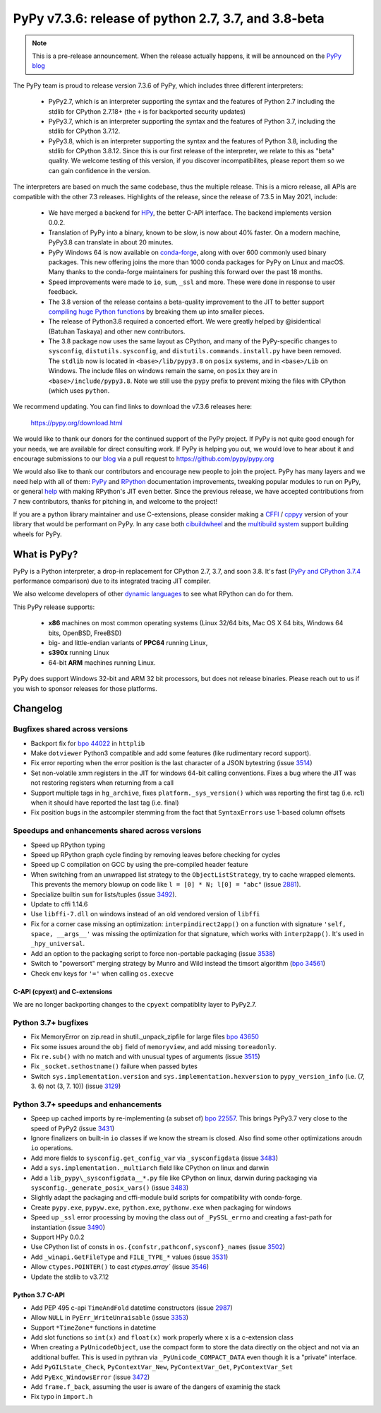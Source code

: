 =====================================================
PyPy v7.3.6: release of python 2.7, 3.7, and 3.8-beta
=====================================================

..
  Changelog up to commit fae737d37616

.. note::
  This is a pre-release announcement. When the release actually happens, it
  will be announced on the `PyPy blog`_

.. _`PyPy blog`: https://pypy.org/blog

The PyPy team is proud to release version 7.3.6 of PyPy, which includes
three different interpreters:

  - PyPy2.7, which is an interpreter supporting the syntax and the features of
    Python 2.7 including the stdlib for CPython 2.7.18+ (the ``+`` is for
    backported security updates)

  - PyPy3.7,  which is an interpreter supporting the syntax and the features of
    Python 3.7, including the stdlib for CPython 3.7.12.

  - PyPy3.8, which is an interpreter supporting the syntax and the features of
    Python 3.8, including the stdlib for CPython 3.8.12. Since this is our
    first release of the interpreter, we relate to this as "beta" quality. We
    welcome testing of this version, if you discover incompatibilites, please
    report them so we can gain confidence in the version.

The interpreters are based on much the same codebase, thus the multiple
release. This is a micro release, all APIs are compatible with the other 7.3
releases. Highlights of the release, since the release of 7.3.5 in May 2021,
include:

  - We have merged a backend for HPy_, the better C-API interface. The backend
    implements version 0.0.2.
  - Translation of PyPy into a binary, known to be slow, is now about 40%
    faster. On a modern machine, PyPy3.8 can translate in about 20 minutes.
  - PyPy Windows 64 is now available on conda-forge_, along with over 600
    commonly used binary packages. This new offering joins the more than 1000
    conda packages for PyPy on Linux and macOS. Many thanks to the conda-forge
    maintainers for pushing this forward over the past 18 months.
  - Speed improvements were made to ``io``, ``sum``, ``_ssl`` and more. These
    were done in response to user feedback.
  - The 3.8 version of the release contains a beta-quality improvement to the
    JIT to better support `compiling huge Python functions`_ by breaking them
    up into smaller pieces.
  - The release of Python3.8 required a concerted effort. We were greatly
    helped by @isidentical (Batuhan Taskaya) and other new contributors.
  - The 3.8 package now uses the same layout as CPython, and many of the
    PyPy-specific changes to ``sysconfig``, ``distutils.sysconfig``, and
    ``distutils.commands.install.py`` have been removed. The ``stdlib`` now
    is located in ``<base>/lib/pypy3.8`` on ``posix`` systems, and in
    ``<base>/Lib`` on Windows. The include files on windows remain the same,
    on ``posix`` they are in ``<base>/include/pypy3.8``. Note we still use the
    ``pypy`` prefix to prevent mixing the files with CPython (which uses
    ``python``.

.. _`compiling huge Python functions`: https://www.pypy.org/posts/2021/09/jit-auto-generated-code.html


We recommend updating. You can find links to download the v7.3.6 releases here:

    https://pypy.org/download.html

We would like to thank our donors for the continued support of the PyPy
project. If PyPy is not quite good enough for your needs, we are available for
direct consulting work. If PyPy is helping you out, we would love to hear about
it and encourage submissions to our blog_ via a pull request
to https://github.com/pypy/pypy.org

We would also like to thank our contributors and encourage new people to join
the project. PyPy has many layers and we need help with all of them: `PyPy`_
and `RPython`_ documentation improvements, tweaking popular modules to run
on PyPy, or general `help`_ with making RPython's JIT even better. Since the
previous release, we have accepted contributions from 7 new contributors,
thanks for pitching in, and welcome to the project!

If you are a python library maintainer and use C-extensions, please consider
making a CFFI_ / cppyy_ version of your library that would be performant on PyPy.
In any case both `cibuildwheel`_ and the `multibuild system`_ support
building wheels for PyPy.

.. _`PyPy`: index.html
.. _`RPython`: https://rpython.readthedocs.org
.. _`help`: project-ideas.html
.. _CFFI: https://cffi.readthedocs.io
.. _cppyy: https://cppyy.readthedocs.io
.. _`multibuild system`: https://github.com/matthew-brett/multibuild
.. _`cibuildwheel`: https://github.com/joerick/cibuildwheel
.. _blog: https://pypy.org/blog
.. _`conda-forge`: https://conda-forge.org/blog//2020/03/10/pypy
.. _HPy: https://hpyproject.org/


What is PyPy?
=============

PyPy is a Python interpreter, a drop-in replacement for CPython 2.7, 3.7, and
soon 3.8. It's fast (`PyPy and CPython 3.7.4`_ performance
comparison) due to its integrated tracing JIT compiler.

We also welcome developers of other `dynamic languages`_ to see what RPython
can do for them.

This PyPy release supports:

  * **x86** machines on most common operating systems
    (Linux 32/64 bits, Mac OS X 64 bits, Windows 64 bits, OpenBSD, FreeBSD)

  * big- and little-endian variants of **PPC64** running Linux,

  * **s390x** running Linux

  * 64-bit **ARM** machines running Linux.

PyPy does support Windows 32-bit and ARM 32 bit processors, but does not
release binaries. Please reach out to us if you wish to sponsor releases for
those platforms.

.. _`PyPy and CPython 3.7.4`: https://speed.pypy.org
.. _`dynamic languages`: https://rpython.readthedocs.io/en/latest/examples.html

Changelog
=========

Bugfixes shared across versions
-------------------------------
- Backport fix for `bpo 44022`_ in ``httplib``
- Make ``dotviewer`` Python3 compatible and add some features (like rudimentary
  record support).
- Fix error reporting when the error position is the last character of a JSON
  bytestring (issue 3514_)
- Set non-volatile xmm registers in the JIT for windows 64-bit calling
  conventions. Fixes a bug where the JIT was not restoring registers when
  returning from a call
- Support multiple tags in ``hg_archive``, fixes ``platform._sys_version()``
  which was reporting the first tag (i.e. rc1) when it should have reported
  the last tag (i.e. final)
- Fix position bugs in the astcompiler stemming from the fact that
  ``SyntaxErrors`` use 1-based column offsets

Speedups and enhancements shared across versions
------------------------------------------------
- Speed up RPython typing
- Speed up RPython graph cycle finding by removing leaves before checking
  for cycles
- Speed up C compilation on GCC by using the pre-compiled header feature
- When switching from an unwrapped list strategy to the ``ObjectListStrategy``,
  try to cache wrapped elements. This prevents the memory blowup on
  code like ``l = [0] * N; l[0] = "abc"`` (issue 2881_).
- Specialize builtin ``sum`` for lists/tuples (issue 3492_).
- Update to cffi 1.14.6
- Use ``libffi-7.dll`` on windows instead of an old vendored version of
  ``libffi``
- Fix for a corner case missing an optimization: ``interpindirect2app()`` on a
  function with signature ``'self, space, __args__'`` was missing the
  optimization for that signature, which works with ``interp2app()``.  It's
  used in ``_hpy_universal``.
- Add an option to the packaging script to force non-portable packaging (issue
  3538_)
- Switch to "powersort" merging strategy by Munro and Wild instead the timsort
  algorithm (`bpo 34561`_)
- Check env keys for ``'='`` when calling ``os.execve``

C-API (cpyext) and C-extensions
~~~~~~~~~~~~~~~~~~~~~~~~~~~~~~~
We are no longer backporting changes to the ``cpyext`` compatiblity layer to
PyPy2.7.


Python 3.7+ bugfixes
--------------------
- Fix MemoryError on zip.read in shutil._unpack_zipfile for large files `bpo
  43650`_ 
- Fix some issues around the ``obj`` field of ``memoryview``, and add missing
  ``toreadonly``.
- Fix ``re.sub()`` with no match and with unusual types of arguments (issue
  3515_)
- Fix ``_socket.sethostname()`` failure when passed bytes
- Switch ``sys.implementation.version`` and ``sys.implementation.hexversion``
  to ``pypy_version_info`` (i.e. (7, 3.  6) not (3, 7. 10)) (issue 3129_)

Python 3.7+ speedups and enhancements
-------------------------------------
- Speep up cached imports by re-implementing (a subset of) `bpo 22557`_. This
  brings PyPy3.7 very close to the speed of PyPy2 (issue 3431_)
- Ignore finalizers on built-in ``io`` classes if we know the stream is closed.
  Also find some other optimizations aroudn ``io`` operations.
- Add more fields to ``sysconfig.get_config_var`` via ``_sysconfigdata`` (issue
  3483_)
- Add a ``sys.implementation._multiarch`` field like CPython on linux and
  darwin
- Add a ``lib_pypy\_sysconfigdata__*.py`` file like CPython on linux, darwin
  during packaging via ``sysconfig._generate_posix_vars()`` (issue 3483_)
- Slightly adapt the packaging and cffi-module build scripts for compatibility
  with conda-forge.
- Create ``pypy.exe``, ``pypyw.exe``, ``python.exe``, ``pythonw.exe`` when
  packaging for windows
- Speed up ``_ssl`` error processing by moving the class out of
  ``_PySSL_errno`` and creating a fast-path for instantiation (issue 3490_)
- Support HPy 0.0.2
- Use CPython list of consts in ``os.{confstr,pathconf,sysconf}_names`` (issue
  3502_)
- Add ``_winapi.GetFileType`` and ``FILE_TYPE_*`` values (issue 3531_)
- Allow ``ctypes.POINTER()`` to cast `ctypes.array`` (issue 3546_)
- Update the stdlib to v3.7.12

Python 3.7 C-API
~~~~~~~~~~~~~~~~
- Add PEP 495 c-api ``TimeAndFold`` datetime constructors (issue 2987_)
- Allow ``NULL`` in ``PyErr_WriteUnraisable`` (issue 3353_)
- Support ``*TimeZone*`` functions in datetime
- Add slot functions so ``int(x)`` and ``float(x)`` work properly where
  ``x`` is a c-extension class
- When creating a ``PyUnicodeObject``, use the compact form to store the data
  directly on the object and not via an additional buffer. This is used in
  pythran via ``_PyUnicode_COMPACT_DATA`` even though it is a "private"
  interface.
- Add ``PyGILState_Check``, ``PyContextVar_New``, ``PyContextVar_Get``,
  ``PyContextVar_Set``
- Add ``PyExc_WindowsError`` (issue 3472_)
- Add ``frame.f_back``, assuming the user is aware of the dangers of examinig
  the stack
- Fix typo in ``import.h``

.. _2881: https://foss.heptapod.net/pypy/pypy/-/issues/2881
.. _2987: https://foss.heptapod.net/pypy/pypy/-/issues/2987
.. _3129: https://foss.heptapod.net/pypy/pypy/-/issues/3129
.. _3353: https://foss.heptapod.net/pypy/pypy/-/issues/3353
.. _3431: https://foss.heptapod.net/pypy/pypy/-/issues/3431
.. _3402: https://foss.heptapod.net/pypy/pypy/-/issues/3402
.. _3472: https://foss.heptapod.net/pypy/pypy/-/issues/3472
.. _3483: https://foss.heptapod.net/pypy/pypy/-/issues/3483
.. _3490: https://foss.heptapod.net/pypy/pypy/-/issues/3490
.. _3492: https://foss.heptapod.net/pypy/pypy/-/issues/3492
.. _3502: https://foss.heptapod.net/pypy/pypy/-/issues/3502
.. _3514: https://foss.heptapod.net/pypy/pypy/-/issues/3514
.. _3515: https://foss.heptapod.net/pypy/pypy/-/issues/3515
.. _3531: https://foss.heptapod.net/pypy/pypy/-/issues/3531
.. _3538: https://foss.heptapod.net/pypy/pypy/-/issues/3538
.. _3546: https://foss.heptapod.net/pypy/pypy/-/issues/3546
.. _`bpo 22557`: https://bugs.python.org/issue22557
.. _`bpo 44022`: https://bugs.python.org/issue44022
.. _`bpo 43650`: https://bugs.python.org/issue43650
.. _`bpo 34561`: https://bugs.python.org/issue34561
